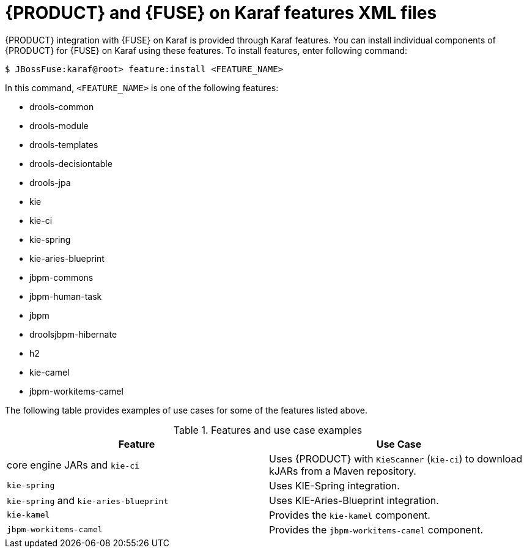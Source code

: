[id='ba-karaf-features']
= {PRODUCT} and {FUSE} on Karaf features XML files

{PRODUCT} integration with {FUSE} on Karaf is provided through Karaf features. You can install individual components of {PRODUCT} for {FUSE} on Karaf using these features. To install features, enter following command:

[source]
----
$ JBossFuse:karaf@root> feature:install <FEATURE_NAME>
----

In this command, `<FEATURE_NAME>` is one of the following features:

* drools-common
* drools-module
* drools-templates
* drools-decisiontable
* drools-jpa
* kie
* kie-ci
* kie-spring
* kie-aries-blueprint
* jbpm-commons
* jbpm-human-task
* jbpm
* droolsjbpm-hibernate
* h2
* kie-camel
* jbpm-workitems-camel

The following table provides examples of use cases for some of the features listed above.

.Features and use case examples
[cols="1,1", frame="all", options="header"]
|===
| Feature
| Use Case
ifdef::DM[]
|`drools-module`
| Uses {PRODUCT} for rules evaluation, without requiring persistence, processes, or decision tables.

|``drools-jpa``
| Uses {PRODUCT} for rules evaluation with persistence and transactions, but without requiring processes or decision tables. The `drools-jpa` feature includes the ``drools-module``, however you might also need to install the `droolsjbpm-hibernate` feature, or ensure that a compatible hibernate bundle is installed.

|``drools-decisiontable``
| Uses {PRODUCT} with decision tables.
endif::[]
ifdef::PAM[]
|``jbpm``
| Uses {PRODUCT}. The `jbpm` feature includes the `drools-module` and ``drools-jpa``. You might need to install the `droolsjbpm-hibernate` feature, or ensure that a compatible hibernate bundle is installed.

|``jbpm`` and `jbpm-human-task`
| Uses {PRODUCT} with human tasks.
endif::[]

| core engine JARs and `kie-ci`
| Uses {PRODUCT} with `KieScanner` (`kie-ci`) to download kJARs from a Maven repository.

|``kie-spring``
| Uses KIE-Spring integration.

|``kie-spring`` and `kie-aries-blueprint`
| Uses KIE-Aries-Blueprint integration.

|``kie-kamel``
| Provides the `kie-kamel` component.

|``jbpm-workitems-camel``
| Provides the `jbpm-workitems-camel` component.

|===
